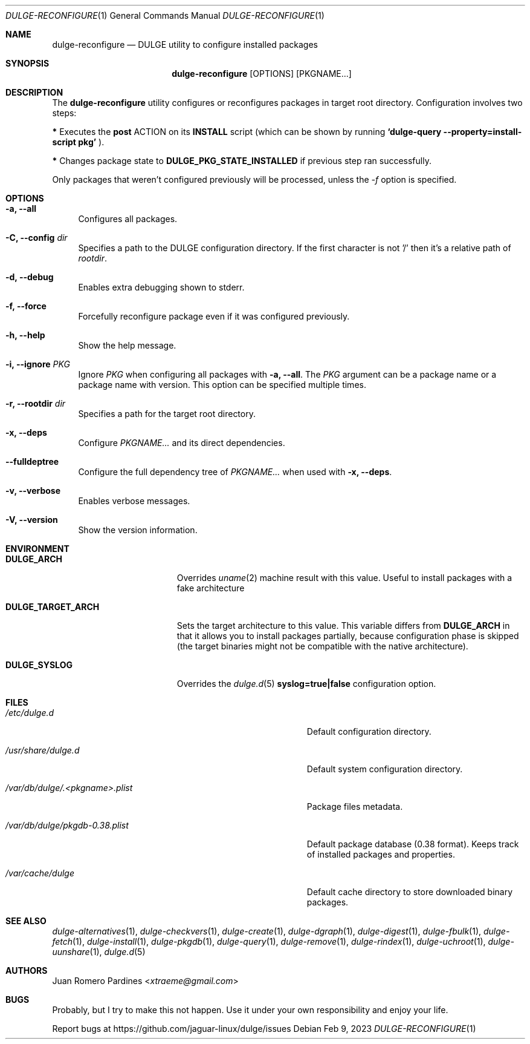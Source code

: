 .Dd Feb 9, 2023
.Dt DULGE-RECONFIGURE 1
.Os
.Sh NAME
.Nm dulge-reconfigure
.Nd DULGE utility to configure installed packages
.Sh SYNOPSIS
.Nm
.Op OPTIONS
.Op PKGNAME...
.Sh DESCRIPTION
The
.Nm
utility configures or reconfigures packages in target root directory. Configuration
involves two steps:
.Pp
.Sy *
Executes the
.Sy post
ACTION on its
.Sy INSTALL
script (which can be shown by running
.Sy `dulge-query --property=install-script pkg'
).
.Pp
.Sy *
Changes package state to
.Sy DULGE_PKG_STATE_INSTALLED
if previous step ran successfully.
.Pp
Only packages that weren't configured previously will be processed,
unless the
.Ar -f
option is specified.
.Sh OPTIONS
.Bl -tag -width -x
.It Fl a, Fl -all
Configures all packages.
.It Fl C, Fl -config Ar dir
Specifies a path to the DULGE configuration directory.
If the first character is not '/' then it's a relative path of
.Ar rootdir .
.It Fl d, Fl -debug
Enables extra debugging shown to stderr.
.It Fl f, Fl -force
Forcefully reconfigure package even if it was configured previously.
.It Fl h, Fl -help
Show the help message.
.It Fl i, Fl -ignore Ar PKG
Ignore
.Ar PKG
when configuring all packages with
.Fl a, Fl -all .
The
.Ar PKG
argument can be a package name or a package name with version.
This option can be specified multiple times.
.It Fl r, Fl -rootdir Ar dir
Specifies a path for the target root directory.
.It Fl x, Fl -deps
Configure 
.Ar PKGNAME...
and its direct dependencies.
.It Fl -fulldeptree
Configure the full dependency tree of
.Ar PKGNAME...
when used with
.Fl x, Fl -deps .
.
.It Fl v, Fl -verbose
Enables verbose messages.
.It Fl V, Fl -version
Show the version information.
.El
.Sh ENVIRONMENT
.Bl -tag -width DULGE_TARGET_ARCH
.It Sy DULGE_ARCH
Overrides
.Xr uname 2
machine result with this value.
Useful to install packages with a fake architecture
.It Sy DULGE_TARGET_ARCH
Sets the target architecture to this value.
This variable differs from
.Sy DULGE_ARCH
in that it allows you to install packages partially, because
configuration phase is skipped (the target binaries might not be compatible with
the native architecture).
.It Sy DULGE_SYSLOG
Overrides the
.Xr dulge.d 5
.Sy syslog=true|false
configuration option.
.El
.Sh FILES
.Bl -tag -width /var/db/dulge/.<pkgname>-files.plist
.It Ar /etc/dulge.d
Default configuration directory.
.It Ar /usr/share/dulge.d
Default system configuration directory.
.It Ar /var/db/dulge/.<pkgname>.plist
Package files metadata.
.It Ar /var/db/dulge/pkgdb-0.38.plist
Default package database (0.38 format). Keeps track of installed packages and properties.
.It Ar /var/cache/dulge
Default cache directory to store downloaded binary packages.
.El
.Sh SEE ALSO
.Xr dulge-alternatives 1 ,
.Xr dulge-checkvers 1 ,
.Xr dulge-create 1 ,
.Xr dulge-dgraph 1 ,
.Xr dulge-digest 1 ,
.Xr dulge-fbulk 1 ,
.Xr dulge-fetch 1 ,
.Xr dulge-install 1 ,
.Xr dulge-pkgdb 1 ,
.Xr dulge-query 1 ,
.Xr dulge-remove 1 ,
.Xr dulge-rindex 1 ,
.Xr dulge-uchroot 1 ,
.Xr dulge-uunshare 1 ,
.Xr dulge.d 5
.Sh AUTHORS
.An Juan Romero Pardines Aq Mt xtraeme@gmail.com
.Sh BUGS
Probably, but I try to make this not happen. Use it under your own
responsibility and enjoy your life.
.Pp
Report bugs at
.Lk https://github.com/jaguar-linux/dulge/issues
